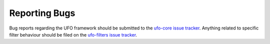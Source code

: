.. _reporting-bugs:

==============
Reporting Bugs
==============

Bug reports regarding the UFO framework should be submitted to the `ufo-core
issue tracker`_. Anything related to
specific filter behaviour should be filed on the `ufo-filters issue tracker`_.

.. _ufo-core issue tracker: https://github.com/ufo-kit/ufo-core/issues
.. _ufo-filters issue tracker: https://github.com/ufo-kit/ufo-filters/issues
